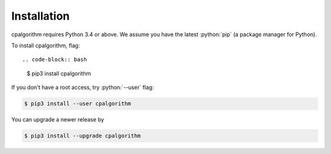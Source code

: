 ############
Installation
############

.. role:: python(code)
    :language: python

cpalgorithm requires Python 3.4 or above.
We assume you have the latest :python:`pip` (a package manager for Python).

To install cpalgorithm, flag::

.. code-block:: bash

  $ pip3 install cpalgorithm

If you don't have a root access, try :python:`--user` flag:

.. code-block:: bash

  $ pip3 install --user cpalgorithm

You can upgrade a newer release by 
  
.. code-block:: bash

  $ pip3 install --upgrade cpalgorithm



